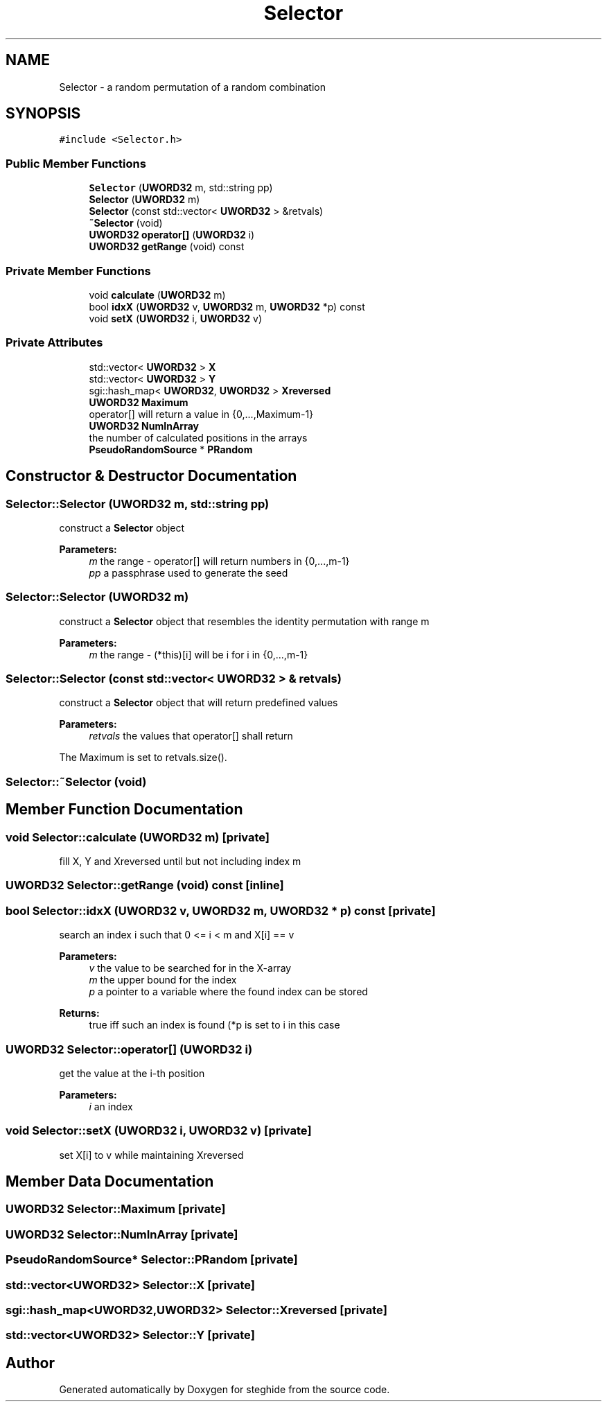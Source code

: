.TH "Selector" 3 "Thu Aug 17 2017" "Version 0.5.1" "steghide" \" -*- nroff -*-
.ad l
.nh
.SH NAME
Selector \- a random permutation of a random combination  

.SH SYNOPSIS
.br
.PP
.PP
\fC#include <Selector\&.h>\fP
.SS "Public Member Functions"

.in +1c
.ti -1c
.RI "\fBSelector\fP (\fBUWORD32\fP m, std::string pp)"
.br
.ti -1c
.RI "\fBSelector\fP (\fBUWORD32\fP m)"
.br
.ti -1c
.RI "\fBSelector\fP (const std::vector< \fBUWORD32\fP > &retvals)"
.br
.ti -1c
.RI "\fB~Selector\fP (void)"
.br
.ti -1c
.RI "\fBUWORD32\fP \fBoperator[]\fP (\fBUWORD32\fP i)"
.br
.ti -1c
.RI "\fBUWORD32\fP \fBgetRange\fP (void) const"
.br
.in -1c
.SS "Private Member Functions"

.in +1c
.ti -1c
.RI "void \fBcalculate\fP (\fBUWORD32\fP m)"
.br
.ti -1c
.RI "bool \fBidxX\fP (\fBUWORD32\fP v, \fBUWORD32\fP m, \fBUWORD32\fP *p) const"
.br
.ti -1c
.RI "void \fBsetX\fP (\fBUWORD32\fP i, \fBUWORD32\fP v)"
.br
.in -1c
.SS "Private Attributes"

.in +1c
.ti -1c
.RI "std::vector< \fBUWORD32\fP > \fBX\fP"
.br
.ti -1c
.RI "std::vector< \fBUWORD32\fP > \fBY\fP"
.br
.ti -1c
.RI "sgi::hash_map< \fBUWORD32\fP, \fBUWORD32\fP > \fBXreversed\fP"
.br
.ti -1c
.RI "\fBUWORD32\fP \fBMaximum\fP"
.br
.RI "operator[] will return a value in {0,\&.\&.\&.,Maximum-1} "
.ti -1c
.RI "\fBUWORD32\fP \fBNumInArray\fP"
.br
.RI "the number of calculated positions in the arrays "
.ti -1c
.RI "\fBPseudoRandomSource\fP * \fBPRandom\fP"
.br
.in -1c
.SH "Constructor & Destructor Documentation"
.PP 
.SS "Selector::Selector (\fBUWORD32\fP m, std::string pp)"
construct a \fBSelector\fP object 
.PP
\fBParameters:\fP
.RS 4
\fIm\fP the range - operator[] will return numbers in {0,\&.\&.\&.,m-1} 
.br
\fIpp\fP a passphrase used to generate the seed 
.RE
.PP

.SS "Selector::Selector (\fBUWORD32\fP m)"
construct a \fBSelector\fP object that resembles the identity permutation with range m 
.PP
\fBParameters:\fP
.RS 4
\fIm\fP the range - (*this)[i] will be i for i in {0,\&.\&.\&.,m-1} 
.RE
.PP

.SS "Selector::Selector (const std::vector< \fBUWORD32\fP > & retvals)"
construct a \fBSelector\fP object that will return predefined values 
.PP
\fBParameters:\fP
.RS 4
\fIretvals\fP the values that operator[] shall return
.RE
.PP
The Maximum is set to retvals\&.size()\&. 
.SS "Selector::~Selector (void)"

.SH "Member Function Documentation"
.PP 
.SS "void Selector::calculate (\fBUWORD32\fP m)\fC [private]\fP"
fill X, Y and Xreversed until but not including index m 
.SS "\fBUWORD32\fP Selector::getRange (void) const\fC [inline]\fP"

.SS "bool Selector::idxX (\fBUWORD32\fP v, \fBUWORD32\fP m, \fBUWORD32\fP * p) const\fC [private]\fP"
search an index i such that 0 <= i < m and X[i] == v 
.PP
\fBParameters:\fP
.RS 4
\fIv\fP the value to be searched for in the X-array 
.br
\fIm\fP the upper bound for the index 
.br
\fIp\fP a pointer to a variable where the found index can be stored 
.RE
.PP
\fBReturns:\fP
.RS 4
true iff such an index is found (*p is set to i in this case 
.RE
.PP

.SS "\fBUWORD32\fP Selector::operator[] (\fBUWORD32\fP i)"
get the value at the i-th position 
.PP
\fBParameters:\fP
.RS 4
\fIi\fP an index 
.RE
.PP

.SS "void Selector::setX (\fBUWORD32\fP i, \fBUWORD32\fP v)\fC [private]\fP"
set X[i] to v while maintaining Xreversed 
.SH "Member Data Documentation"
.PP 
.SS "\fBUWORD32\fP Selector::Maximum\fC [private]\fP"

.SS "\fBUWORD32\fP Selector::NumInArray\fC [private]\fP"

.SS "\fBPseudoRandomSource\fP* Selector::PRandom\fC [private]\fP"

.SS "std::vector<\fBUWORD32\fP> Selector::X\fC [private]\fP"

.SS "sgi::hash_map<\fBUWORD32\fP,\fBUWORD32\fP> Selector::Xreversed\fC [private]\fP"

.SS "std::vector<\fBUWORD32\fP> Selector::Y\fC [private]\fP"


.SH "Author"
.PP 
Generated automatically by Doxygen for steghide from the source code\&.
